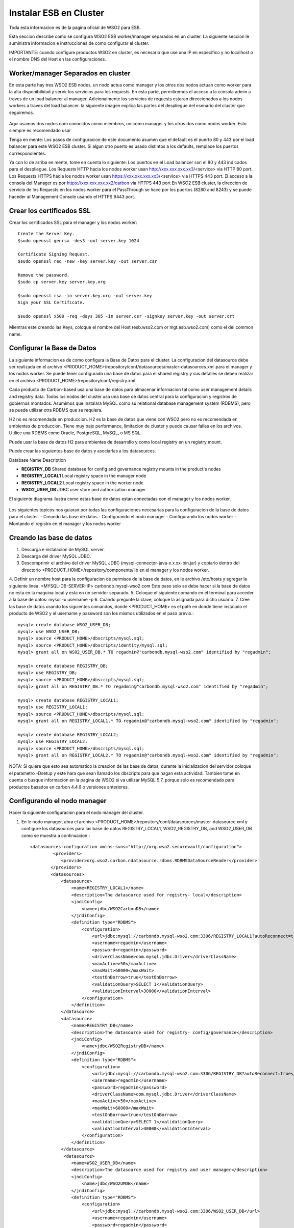 Instalar ESB en Cluster
======================

Toda esta informacion es de la pagina oficial de WSO2 para ESB.

Esta seccion describe como se configura WSO2 ESB worker/manager separados en un cluster. La siguiente seccion le suministra informacion e instrucciones de como configurar el cluster.

IMPORTANTE: cuando configure productos WSO2 en cluster, es necesario que use una IP en especifico y no localhost o el nombre DNS del Host en las configuraciones. 

Worker/manager Separados en cluster
+++++++++++++++++++++++++++++++++++

En esta parte hay tres WSO2 ESB nodes, un nodo actua como manager y los otros dos nodos actuan como worker para la alta disponibilidad y servir los servicios para los requests. En esta parte, permitiremos el acceso a la consola admin a traves de un load balancer al manager. Adicionalmente los servicios de requests estaran direccionados a los nodos workers a traves del load balancer. la siguiente imagen explica las partes del despliegue del esenario del cluster que seguiremos.


.. figure:: ../images/esb/20.png


Aqui usamos dos nodos com conocidos como miembros, un como manager y los otros dos como nodos worker. Esto siempre es recomendado usar


Tenga en mente:
Los pasos de configuracion de este documento asumen que el default es el puerto 80 y 443 por el load balancer para este WSO2 ESB cluster. Si algun otro puerto es usado distintos a los defaults, remplace los puertos correspondientes.

Ya con lo de arriba en mente, tome en cuenta lo siguiente:
Los puertos en el Load balancer son el 80 y 443 indicados para el despliegue.
Los Requests HTTP hacia los nodos worker usan http://xxx.xxx.xxx.xx3/<service> via HTTP 80 port.
Los Requests HTTPS hacia los nodos worker usan https://xxx.xxx.xxx.xx3/<service> via HTTPS 443 port.
El acceso a la consola del Manager es por https://xxx.xxx.xxx.xx2/carbon via HTTPS 443 port
En WSO2 ESB cluster, la direccion de servicio de los Requests en los nodos worker para el PassThrough se hace por los puertos (8280 and 8243) y se puede haceder al Management Console usando el HTTPS 9443 port.

Crear los certificados SSL
++++++++++++++++++++++++++

Crear los certificados SSL para el manager y los nodos worker::

	Create the Server Key.
	$sudo openssl genrsa -des3 -out server.key 1024

	Certificate Signing Request.
	$sudo openssl req -new -key server.key -out server.csr

	Remove the password.
	$sudo cp server.key server.key.org

	$sudo openssl rsa -in server.key.org -out server.key
	Sign your SSL Certificate.

	$sudo openssl x509 -req -days 365 -in server.csr -signkey server.key -out server.crt

Mientras este creando las Keys, coloque el nombre del Host (esb.wso2.com or mgt.esb.wso2.com) como el del common name.

Configurar la Base de Datos
++++++++++++++++++++++++++++

La siguiente informacion es de como configura la Base de Datos para el cluster. La configuracion del datasource debe ser realizada en el archivo <PRODUCT_HOME>/repository/conf/datasources/master-datasources.xml para el manager y los nodos worker. Se puede tener configurado una base de datos para el shared registry y sus detalles se deben realizar en el archivo <PRODUCT_HOME>/repository/conf/registry.xml

Cada producto de Carbon-based usa una base de datos para almacenar informacion tal como user management details and registry data. Todos los nodos del cluster usa una base de datos central para la configuracion y registros de gobiernos montados. Asumimos que instalara MySQL como su relational database management system (RDBMS), pero se puede utilizar otra RDBMS que se requiera.

H2 no es recomendada en produccion.
H2 es la base de datos que viene con WSO2 pero no es recomendada en ambientes de produccion. Tiene muy bajo performance, limitacion de cluster y puede causar fallas en los archivos. Utilice una RDBMS como Oracle, PostgreSQL, MySQL, o MS SQL.

Puede usar la base de datos H2 para ambientes de desarrollo y como local registry en un registry mount.

Puede crear las siguientes base de datos y asociarlas a los datasources.


Database Name	Description

- **REGISTRY_DB**		Shared database for config and governance registry mounts in the product's nodes

- **REGISTRY_LOCAL1**	Local registry space in the manager node

- **REGISTRY_LOCAL2**	Local registry space in the worker node

- **WSO2_USER_DB**		JDBC user store and authorization manager

El siguiente diagrama ilustra como estas base de datos estan conectadas con el manager y los nodos worker.

.. figure:: ../images/esb/21.png


Los siguientes topicos nos guiaran por todas las configuraciones necesarias para la configuracion de la base de datos para el cluster.
- Creando las base de datos
- Configurando el nodo manager
- Configurando los nodos worker
- Montando el registro en el manager y los nodos worker

Creando las base de datos
+++++++++++++++++++++++++++

1. Descarga e instalacion de MySQL server.
2. Descarga del driver MySQL JDBC.
3. Descomprimir el archivo del driver MySQL JDBC (mysql-connector-java-x.x.xx-bin.jar) y copiarlo dentro del directorio <PRODUCT_HOME>/repository/components/lib en el manager y los nodos worker.
4. Definir un nombre host para la configuracion de permisos de la base de datos, en le archivo /etc/hosts y agregar la siguiente linea:
<MYSQL-DB-SERVER-IP> carbondb.mysql-wso2.com
Este paso solo se debe hacer si la base de datos no esta en la maquina local y esta en un servidor separado.
5. Coloque el siguiente comando en el terminal para acceder a la base de datos:
mysql -u username -p
6. Cuando pregunte la clave, coloque la asignada para dicho usuario.
7. Cree las base de datos usando los siguientes comandos, donde <PRODUCT_HOME> es el path en donde tiene instalado el producto de WSO2 y el username y password son los mismos utilizados en el paso previo.::

	mysql> create database WSO2_USER_DB;
	mysql> use WSO2_USER_DB;
	mysql> source <PRODUCT_HOME>/dbscripts/mysql.sql;
	mysql> source <PRODUCT_HOME>/dbscripts/identity/mysql.sql;
	mysql> grant all on WSO2_USER_DB.* TO regadmin@"carbondb.mysql-wso2.com" identified by "regadmin";
	 
	mysql> create database REGISTRY_DB;
	mysql> use REGISTRY_DB;
	mysql> source <PRODUCT_HOME>/dbscripts/mysql.sql;
	mysql> grant all on REGISTRY_DB.* TO regadmin@"carbondb.mysql-wso2.com" identified by "regadmin";
	 
	mysql> create database REGISTRY_LOCAL1;
	mysql> use REGISTRY_LOCAL1;
	mysql> source <PRODUCT_HOME>/dbscripts/mysql.sql;
	mysql> grant all on REGISTRY_LOCAL1.* TO regadmin@"carbondb.mysql-wso2.com" identified by "regadmin";
	  
	mysql> create database REGISTRY_LOCAL2;
	mysql> use REGISTRY_LOCAL2;
	mysql> source <PRODUCT_HOME>/dbscripts/mysql.sql;
	mysql> grant all on REGISTRY_LOCAL2.* TO regadmin@"carbondb.mysql-wso2.com" identified by "regadmin";

NOTA: Si quiere que esto sea automatico la creacion de las base de datos, durante la inicializacion del servidor coloque el parametro -Dsetup y este hara que sean llamado los dbscripts para que hagan esta actividad.
Tambien tome en cuenta o busque informacion en la pagina de WSO2 si va utilizar MySQL 5.7, porque solo es recomendado para productos basados en carbon 4.4.6 o versiones anteriores.

Configurando el nodo manager
++++++++++++++++++++++++++++

Hacer la siguiente configuracion para el nodo manager del cluster.

1. En le nodo manager, abra el archivo <PRODUCT_HOME>/repository/conf/datasources/master-datasource.xml y configure los datasources para las base de datos REGISTRY_LOCAL1, WSO2_REGISTRY_DB, and WSO2_USER_DB como se muestra a continuacion.::

	<datasources-configuration xmlns:svns="http://org.wso2.securevault/configuration">
		 <providers>
		    <provider>org.wso2.carbon.ndatasource.rdbms.RDBMSDataSourceReader</provider>
		</providers>
		<datasources>
		    <datasource>
		        <name>REGISTRY_LOCAL1</name>
		        <description>The datasource used for registry- local</description>
		        <jndiConfig>
		            <name>jdbc/WSO2CarbonDB</name>
		        </jndiConfig>
		        <definition type="RDBMS">
		            <configuration>
		                <url>jdbc:mysql://carbondb.mysql-wso2.com:3306/REGISTRY_LOCAL1?autoReconnect=true</url>
		                <username>regadmin</username>
		                <password>regadmin</password>
		                <driverClassName>com.mysql.jdbc.Driver</driverClassName>
		                <maxActive>50</maxActive>
		                <maxWait>60000</maxWait>
		                <testOnBorrow>true</testOnBorrow>
		                <validationQuery>SELECT 1</validationQuery>
		                <validationInterval>30000</validationInterval>
		            </configuration>
		        </definition>
		    </datasource>
		    <datasource>
		        <name>REGISTRY_DB</name>
		        <description>The datasource used for registry- config/governance</description>
		        <jndiConfig>
		            <name>jdbc/WSO2RegistryDB</name>
		        </jndiConfig>
		        <definition type="RDBMS">
		            <configuration>
		                <url>jdbc:mysql://carbondb.mysql-wso2.com:3306/REGISTRY_DB?autoReconnect=true</url>
		                <username>regadmin</username>
		                <password>regadmin</password>
		                <driverClassName>com.mysql.jdbc.Driver</driverClassName>
		                <maxActive>50</maxActive>
		                <maxWait>60000</maxWait>
		                <testOnBorrow>true</testOnBorrow>
		                <validationQuery>SELECT 1</validationQuery>
		                <validationInterval>30000</validationInterval>
		            </configuration>
		        </definition>
		    </datasource>
		     <datasource>
		        <name>WSO2_USER_DB</name>
		        <description>The datasource used for registry and user manager</description>
		        <jndiConfig>
		            <name>jdbc/WSO2UMDB</name>
		        </jndiConfig>
		        <definition type="RDBMS">
		            <configuration>
		                <url>jdbc:mysql://carbondb.mysql-wso2.com:3306/WSO2_USER_DB</url>
		                <username>regadmin</username>
		                <password>regadmin</password>
		                <driverClassName>com.mysql.jdbc.Driver</driverClassName>
		                <maxActive>50</maxActive>
		                <maxWait>60000</maxWait>
		                <testOnBorrow>true</testOnBorrow>
		                <validationQuery>SELECT 1</validationQuery>
		                <validationInterval>30000</validationInterval>
		            </configuration>
		        </definition>
		    </datasource>
	   </datasources>
	</datasources-configuration>

2. Para configurar el user datasource, actualice la propiedad del datasource en el archivo <PRODUCT_HOME>/repository/conf/user-mgt.xml en el nodo **manger**.::

	<Property name="dataSource">jdbc/WSO2UMDB</Property>

3. Tambien puede actualizar la propiedad del datasource en el archivo <PRODUCT_HOME>/repository/conf/registry.xml en el nodos **manager**.::

	<dbConfig name="sharedregistry">   
		<dataSource>jdbc/WSO2RegistryDB</dataSource>
	</dbConfig>


Configurando los nodos worker
+++++++++++++++++++++++++++++

Hacer la siguiente configuracion para en los nodos worker del cluster.

1. En los nodos worker, abra el archivo <PRODUCT_HOME>/repository/conf/datasources/master-datasource.xml y configure los datasources para las base de datos REGISTRY_LOCAL1, WSO2_REGISTRY_DB, and WSO2_USER_DB como se muestra a continuacion.::

	<datasources-configuration xmlns:svns="http://org.wso2.securevault/configuration">
		 <providers>
		    <provider>org.wso2.carbon.ndatasource.rdbms.RDBMSDataSourceReader</provider>
		</providers>
		<datasources>
		    <datasource>
		        <name>REGISTRY_LOCAL2</name>
		        <description>The datasource used for registry- local</description>
		        <jndiConfig>
		            <name>jdbc/WSO2CarbonDB</name>
		        </jndiConfig>
		        <definition type="RDBMS">
		            <configuration>
		                <url>jdbc:mysql://carbondb.mysql-wso2.com:3306/REGISTRY_LOCAL2?autoReconnect=true</url>
		                <username>regadmin</username>
		                <password>regadmin</password>
		                <driverClassName>com.mysql.jdbc.Driver</driverClassName>
		                <maxActive>50</maxActive>
		                <maxWait>60000</maxWait>
		                <testOnBorrow>true</testOnBorrow>
		                <validationQuery>SELECT 1</validationQuery>
		                <validationInterval>30000</validationInterval>
		            </configuration>
		        </definition>
		    </datasource>
		    <datasource>
		        <name>REGISTRY_DB</name>
		        <description>The datasource used for registry- config/governance</description>
		        <jndiConfig>
		            <name>jdbc/WSO2RegistryDB</name>
		        </jndiConfig>
		        <definition type="RDBMS">
		            <configuration>
		                <url>jdbc:mysql://carbondb.mysql-wso2.com:3306/REGISTRY_DB?autoReconnect=true</url>
		                <username>regadmin</username>
		                <password>regadmin</password>
		                <driverClassName>com.mysql.jdbc.Driver</driverClassName>
		                <maxActive>50</maxActive>
		                <maxWait>60000</maxWait>
		                <testOnBorrow>true</testOnBorrow>
		                <validationQuery>SELECT 1</validationQuery>
		                <validationInterval>30000</validationInterval>
		            </configuration>
		        </definition>
		    </datasource>
		     <datasource>
		        <name>WSO2_USER_DB</name>
		        <description>The datasource used for registry and user manager</description>
		        <jndiConfig>
		            <name>jdbc/WSO2UMDB</name>
		        </jndiConfig>
		        <definition type="RDBMS">
		            <configuration>
		                <url>jdbc:mysql://carbondb.mysql-wso2.com:3306/WSO2_USER_DB</url>
		                <username>regadmin</username>
		                <password>regadmin</password>
		                <driverClassName>com.mysql.jdbc.Driver</driverClassName>
		                <maxActive>50</maxActive>
		                <maxWait>60000</maxWait>
		                <testOnBorrow>true</testOnBorrow>
		                <validationQuery>SELECT 1</validationQuery>
		                <validationInterval>30000</validationInterval>
		            </configuration>
		        </definition>
		    </datasource>
	   </datasources>
	</datasources-configuration>

2. Para configurar el user datasource, actualice la propiedad del datasource en el archivo <PRODUCT_HOME>/repository/conf/user-mgt.xml en los nodos **worker**.::

	<Property name="dataSource">jdbc/WSO2UMDB</Property>

3. Tambien puede actualizar la propiedad del registro datasource en el archivo <PRODUCT_HOME>/repository/conf/registry.xml en los nodos **worker**.::

	<dbConfig name="sharedregistry">   
		<dataSource>jdbc/WSO2RegistryDB</dataSource>
	</dbConfig>

Montando el registro en el manager y los nodos worker
++++++++++++++++++++++++++++++++++++++++++++++++++++++

Necesitamos en este paso estar seguros que el shared registry para governance y la configuracion este montada en ambos nodos. Esta base de datos es la REGISTRY_DB.

Configure la base de datos shared registry y monte los detalles en el archivo <PRODUCT_HOME>/repository/conf/registry.xml en el nodo **manager** como se muestra a continuacion.

Note: El existente dbConfig llamado wso2registry no debe ser removido cuando se agregen las siguientes configuraciones.::

	<dbConfig name="sharedregistry">
		<dataSource>jdbc/WSO2RegistryDB</dataSource>
	</dbConfig>
	 
	<remoteInstance url="https://localhost:9443/registry">
		<id>instanceid</id>
		<dbConfig>sharedregistry</dbConfig>
		<readOnly>false</readOnly>
		<enableCache>true</enableCache>
		<registryRoot>/</registryRoot>
		<cacheId>regadmin@jdbc:mysql://carbondb.mysql-wso2.com:3306/REGISTRY_DB?autoReconnect=true</cacheId>
	</remoteInstance>
	 
	<mount path="/_system/config" overwrite="true">
		<instanceId>instanceid</instanceId>
		<targetPath>/_system/config</targetPath>
	</mount>
	 
	<mount path="/_system/governance" overwrite="true">
		<instanceId>instanceid</instanceId>
		<targetPath>/_system/governance</targetPath>
	</mount>

Configure la base de datos shared registry y monte los detalles en el archivo <PRODUCT_HOME>/repository/conf/registry.xml en los nodos **worker** como se muestra a continuacion.::

	<dbConfig name="sharedregistry">
		<dataSource>jdbc/WSO2RegistryDB</dataSource>
	</dbConfig>
	 
	<remoteInstance url="https://localhost:9443/registry">
		<id>instanceid</id>
		<dbConfig>sharedregistry</dbConfig>
		<readOnly>true</readOnly>
		<enableCache>true</enableCache>
		<registryRoot>/</registryRoot>
		<cacheId>regadmin@jdbc:mysql://carbondb.mysql-wso2.com:3306/REGISTRY_DB?autoReconnect=true</cacheId>
	</remoteInstance>
	 
	<mount path="/_system/config" overwrite="true">
		<instanceId>instanceid</instanceId>
		<targetPath>/_system/config</targetPath>
	</mount>
	 
	<mount path="/_system/governance" overwrite="true">
		<instanceId>instanceid</instanceId>
		<targetPath>/_system/governance</targetPath>
	</mount>




The following are some key points to note when adding these configurations:
The dataSource you specify under the <dbConfig name="sharedregistry"> tag must match the jndiConfig name specified in the master-datasources.xml file of the manager and worker.
The registry mount path is used to identify the type of registry. For example, ”/_system/config” refers to configuration registry, and "/_system/governance" refers to the governance registry.
The dbconfig entry enables you to identify the datasource you configured in the master-datasources.xml file. We use the unique name sharedregistry to refer to that datasource entry. 
The remoteInstance section refers to an external registry mount. We can specify the read-only/read-write nature of this instance as well as caching configurations and the registry root location. In case of a worker node, the readOnly property should be true, and in case of a manager node, this property should be set to false. 
Additionally, we must specify cacheId, which enables caching to function properly in the clustered environment. Note that cacheId is the same as the JDBC connection URL of the registry database. This value is the cacheId of the remote instance. Here the cacheId should be in the format of $database_username@$database_url, where $database_username is the username of the remote instance database and $database_url is the remote instance database URL. This cacheID is used to identify the cache it should look for when caching is enabled. In this case, the database we should connect to is REGISTRY_DB, which is the database shared across all the master/workers nodes. You can identify that by looking in the mounting configurations, where the same datasource is being used.
You must define a unique name “id” for each remote instance, which is then referred to from mount configurations. In the above example, the unique ID for the remote instance is instanceId. 
In each of the mounting configurations, we specify the actual mount path and target mount path. The targetPath can be any meaningful name. In this instance, it is /_system/config.
Now your database is set up.

